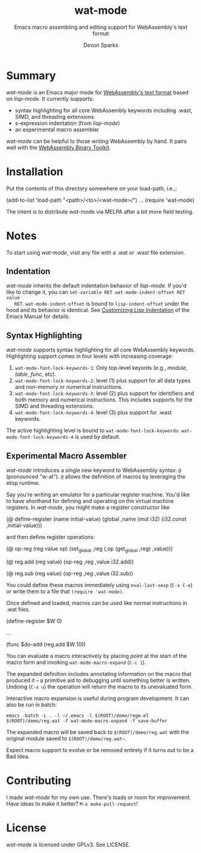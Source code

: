 #+TITLE: wat-mode
#+SUBTITLE: Emacs macro assembling and editing support for WebAssembly's text format 
#+AUTHOR: Devon Sparks
#+STARTUP: showeverything

  
* Summary
  /wat-mode/ is an Emacs major mode for [[https://webassembly.github.io/spec/core/bikeshed/index.html#text-format%E2%91%A0][WebAssembly's text format]] based on
  /lisp-mode/. It currently supports:
    + syntax highlighting for all core WebAssembly keywords including .wast, SIMD, and threading extensions
    + s-expression indentation (from /lisp-mode/)
    + an experimental macro assembler

  /wat-mode/ can be helpful to those writing WebAssembly by hand. It pairs well
  with the [[https://github.com/WebAssembly/wabt][WebAssembly Binary Toolkit]].

* Installation
  Put the contents of this directory somewhere on your load-path, i.e.,:
  #+begin_src: emacs-lisp
  (add-to-list 'load-path "<path>/<to>/<wat-mode>/")
  ...
  (require 'wat-mode)
  #+end_src
  
  The intent is to distribute /wat-mode/ via MELPA after a bit more field testing.

* Notes
  To start using /wat-mode/, visit any file with a .wat or .wast file extension. 

** Indentation 
   /wat-mode/ inherits the default indentation behavior of
   /lisp-mode/. If you'd like to change it, you can 
   ~set-variable RET wat-mode-indent-offset RET value
   RET~. ~wat-mode-indent-offset~ is bound to ~lisp-indent-offset~ under
   the hood and its behavior is identical. See 
   [[https://www.gnu.org/software/emacs/manual/html_node/emacs/Lisp-Indent.html][Customizing Lisp Indentation]] of the Emacs Manual for details.

** Syntax Highlighting 
   /wat-mode/ supports syntax highlighting for all core
   WebAssembly keywords. Highlighting support comes in four levels with increasing coverage:
   1. ~wat-mode-font-lock-keywords-1~: Only top-level keyords (e.g.,
     /module/, /table/, /func/, etc).
   2. ~wat-mode-font-lock-keywords-2~: level (1) plus support for all data
      types and  non-memory or numerical instructions.
   3. ~wat-mode-font-lock-keywords-3~: level (2) plus support for
      identifiers and both memory and numerical instructions. This
      includes supports for the SIMD and threading extensions. 
   4. ~wat-mode-font-lock-keywords-4~: level (3) plus support for .wast
      keywords.
 
   The active highlighting level is bound to
   ~wat-mode-font-lock-keywords~.  ~wat-mode-font-lock-keywords-4~ is
   used by default.

** Experimental Macro Assembler
   /wat-mode/ introduces a single new keyword to WebAssembly syntax:
   ~@~ (pronounced "w-at"). ~@~ allows the definition of macros
   by leveraging the elisp runtime.

   Say you're writing an emulator for a particular register
   machine. You'd like to have shorthand for defining and operating on
   the virtual machine registers. In /wat-mode/, you might make a
   register constructor like

#+begin_src: emacs-lisp
   (@ define-register (name initial-value)
     (global ,name (mut i32) (i32.const ,initial-value)))
#+end_src

   and then define register operations:

#+begin_src: emacs-lisp
(@ op-reg (reg value op)
  (set_global ,reg (,op (get_global ,reg) ,value)))

(@ reg.add (reg value)
  (op-reg ,reg ,value i32.add))

(@ reg.sub (reg value)
  (op-reg ,reg ,value i32.sub))
#+end_src

   You could define these macros immediately using ~eval-last-sexp~
   (~C-x C-e~) or write them to a file that ~(require 'wat-mode)~.

   Once defined and loaded, macros can be used like normal
   instructions in .wat files. 

#+begin_src: emacs-lisp
(define-register $W 0)

...

(func $do-add
   (reg.add $W 10))
#+end_src

   You can evaluate a macro interactively by placing /point/ at the
   start of the macro form and invoking  ~wat-mode-macro-expand~ (~C-c 1~). 
   
   The expanded definition includes annotating information on the macro 
   that produced it -- a primitive aid to debugging until something
   better is written. Undoing (~C-x u~) the operation will return the
   macro to its unevaluated form.

   Interactive macro expansion is useful during program
   development. It can also be run in batch:

   ~emacs -batch -L . -l ~/.emacs -l $(ROOT)/demo/regm.el $(ROOT)/demo/reg.wat -f wat-mode-macro-expand -f save-buffer~

   The expanded macro will be saved back to =$(ROOT)/demo/reg.wat= with the
   original module saved to =$(ROOT)/demo/reg.wat~=. 

   Expect macro support to evolve or be removed entirely if it turns out to be a Bad Idea.
   
* Contributing
   I made /wat-mode/ for my own use. There's loads or room for improvement. Have
   ideas to make it better? ~M-x make-pull-request~!

* License
  /wat-mode/ is licensed under GPLv3. See LICENSE.










  
  
